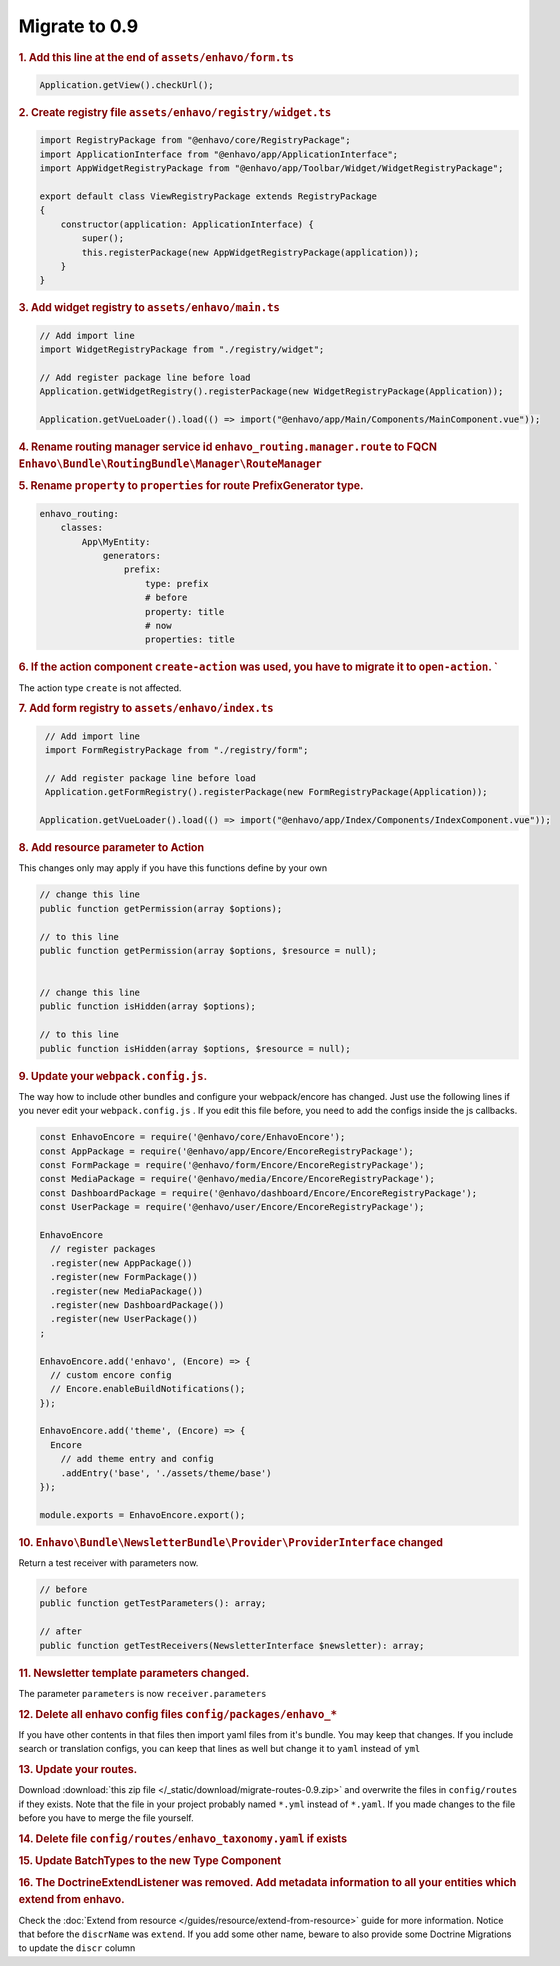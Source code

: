 Migrate to 0.9
==============

.. rubric:: 1. Add this line at the end of ``assets/enhavo/form.ts``

.. code:: js

    Application.getView().checkUrl();


.. rubric:: 2. Create registry file ``assets/enhavo/registry/widget.ts``

.. code::

    import RegistryPackage from "@enhavo/core/RegistryPackage";
    import ApplicationInterface from "@enhavo/app/ApplicationInterface";
    import AppWidgetRegistryPackage from "@enhavo/app/Toolbar/Widget/WidgetRegistryPackage";

    export default class ViewRegistryPackage extends RegistryPackage
    {
        constructor(application: ApplicationInterface) {
            super();
            this.registerPackage(new AppWidgetRegistryPackage(application));
        }
    }

.. rubric:: 3. Add widget registry to ``assets/enhavo/main.ts``

.. code::

    // Add import line
    import WidgetRegistryPackage from "./registry/widget";

    // Add register package line before load
    Application.getWidgetRegistry().registerPackage(new WidgetRegistryPackage(Application));

    Application.getVueLoader().load(() => import("@enhavo/app/Main/Components/MainComponent.vue"));

.. rubric:: 4. Rename routing manager service id ``enhavo_routing.manager.route`` to FQCN ``Enhavo\Bundle\RoutingBundle\Manager\RouteManager``

.. rubric:: 5. Rename ``property`` to ``properties`` for route PrefixGenerator type.

.. code:: yaml

  enhavo_routing:
      classes:
          App\MyEntity:
              generators:
                  prefix:
                      type: prefix
                      # before
                      property: title
                      # now
                      properties: title


.. rubric:: 6. If the action component ``create-action`` was used, you have to migrate it to ``open-action``. `
The action type ``create`` is not affected.


.. rubric:: 7. Add form registry to ``assets/enhavo/index.ts``

.. code::

    // Add import line
    import FormRegistryPackage from "./registry/form";

    // Add register package line before load
    Application.getFormRegistry().registerPackage(new FormRegistryPackage(Application));

   Application.getVueLoader().load(() => import("@enhavo/app/Index/Components/IndexComponent.vue"));

.. rubric:: 8. Add resource parameter to Action

This changes only may apply if you have this functions define by your own

.. code::

    // change this line
    public function getPermission(array $options);

    // to this line
    public function getPermission(array $options, $resource = null);


    // change this line
    public function isHidden(array $options);

    // to this line
    public function isHidden(array $options, $resource = null);

.. rubric:: 9. Update your ``webpack.config.js``.

The way how to include other bundles and configure your webpack/encore has changed. Just use
the following lines if you never edit your ``webpack.config.js`` .
If you edit this file before, you need to add the configs inside the js callbacks.

.. code:: js

    const EnhavoEncore = require('@enhavo/core/EnhavoEncore');
    const AppPackage = require('@enhavo/app/Encore/EncoreRegistryPackage');
    const FormPackage = require('@enhavo/form/Encore/EncoreRegistryPackage');
    const MediaPackage = require('@enhavo/media/Encore/EncoreRegistryPackage');
    const DashboardPackage = require('@enhavo/dashboard/Encore/EncoreRegistryPackage');
    const UserPackage = require('@enhavo/user/Encore/EncoreRegistryPackage');

    EnhavoEncore
      // register packages
      .register(new AppPackage())
      .register(new FormPackage())
      .register(new MediaPackage())
      .register(new DashboardPackage())
      .register(new UserPackage())
    ;

    EnhavoEncore.add('enhavo', (Encore) => {
      // custom encore config
      // Encore.enableBuildNotifications();
    });

    EnhavoEncore.add('theme', (Encore) => {
      Encore
        // add theme entry and config
        .addEntry('base', './assets/theme/base')
    });

    module.exports = EnhavoEncore.export();


.. rubric:: 10. ``Enhavo\Bundle\NewsletterBundle\Provider\ProviderInterface`` changed

Return a test receiver with parameters now.

.. code:: php

    // before
    public function getTestParameters(): array;

    // after
    public function getTestReceivers(NewsletterInterface $newsletter): array;


.. rubric:: 11. Newsletter template parameters changed.

The parameter ``parameters`` is now ``receiver.parameters``

.. rubric:: 12. Delete all enhavo config files ``config/packages/enhavo_*``

If you have other contents in that files then import yaml files from it's bundle. You may keep that changes.
If you include search or translation configs, you can keep that lines as well but change it to ``yaml`` instead of ``yml``

.. rubric:: 13. Update your routes.

Download :download:`this zip file </_static/download/migrate-routes-0.9.zip>` and overwrite the files in ``config/routes`` if they exists.
Note that the file in your project probably named ``*.yml`` instead of ``*.yaml``. If you made changes to the file before you have to merge the file yourself.

.. rubric:: 14. Delete file ``config/routes/enhavo_taxonomy.yaml`` if exists

.. rubric:: 15. Update BatchTypes to the new Type Component

.. rubric:: 16. The DoctrineExtendListener was removed. Add metadata information to all your entities which extend from enhavo.

Check the :doc:`Extend from resource </guides/resource/extend-from-resource>` guide for more information. Notice that before the ``discrName`` was ``extend``.
If you add some other name, beware to also provide some Doctrine Migrations to update the ``discr`` column
